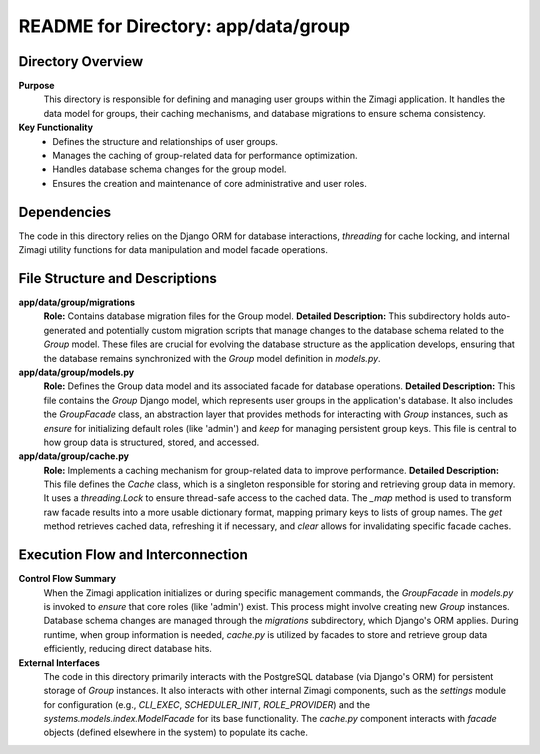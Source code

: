 =====================================================
README for Directory: app/data/group
=====================================================

Directory Overview
------------------

**Purpose**
   This directory is responsible for defining and managing user groups within the Zimagi application. It handles the data model for groups, their caching mechanisms, and database migrations to ensure schema consistency.

**Key Functionality**
   *   Defines the structure and relationships of user groups.
   *   Manages the caching of group-related data for performance optimization.
   *   Handles database schema changes for the group model.
   *   Ensures the creation and maintenance of core administrative and user roles.

Dependencies
-------------------------

The code in this directory relies on the Django ORM for database interactions, `threading` for cache locking, and internal Zimagi utility functions for data manipulation and model facade operations.

File Structure and Descriptions
-------------------------------

**app/data/group/migrations**
     **Role:** Contains database migration files for the Group model.
     **Detailed Description:** This subdirectory holds auto-generated and potentially custom migration scripts that manage changes to the database schema related to the `Group` model. These files are crucial for evolving the database structure as the application develops, ensuring that the database remains synchronized with the `Group` model definition in `models.py`.

**app/data/group/models.py**
     **Role:** Defines the Group data model and its associated facade for database operations.
     **Detailed Description:** This file contains the `Group` Django model, which represents user groups in the application's database. It also includes the `GroupFacade` class, an abstraction layer that provides methods for interacting with `Group` instances, such as `ensure` for initializing default roles (like 'admin') and `keep` for managing persistent group keys. This file is central to how group data is structured, stored, and accessed.

**app/data/group/cache.py**
     **Role:** Implements a caching mechanism for group-related data to improve performance.
     **Detailed Description:** This file defines the `Cache` class, which is a singleton responsible for storing and retrieving group data in memory. It uses a `threading.Lock` to ensure thread-safe access to the cached data. The `_map` method is used to transform raw facade results into a more usable dictionary format, mapping primary keys to lists of group names. The `get` method retrieves cached data, refreshing it if necessary, and `clear` allows for invalidating specific facade caches.

Execution Flow and Interconnection
----------------------------------

**Control Flow Summary**
   When the Zimagi application initializes or during specific management commands, the `GroupFacade` in `models.py` is invoked to `ensure` that core roles (like 'admin') exist. This process might involve creating new `Group` instances. Database schema changes are managed through the `migrations` subdirectory, which Django's ORM applies. During runtime, when group information is needed, `cache.py` is utilized by facades to store and retrieve group data efficiently, reducing direct database hits.

**External Interfaces**
   The code in this directory primarily interacts with the PostgreSQL database (via Django's ORM) for persistent storage of `Group` instances. It also interacts with other internal Zimagi components, such as the `settings` module for configuration (e.g., `CLI_EXEC`, `SCHEDULER_INIT`, `ROLE_PROVIDER`) and the `systems.models.index.ModelFacade` for its base functionality. The `cache.py` component interacts with `facade` objects (defined elsewhere in the system) to populate its cache.
